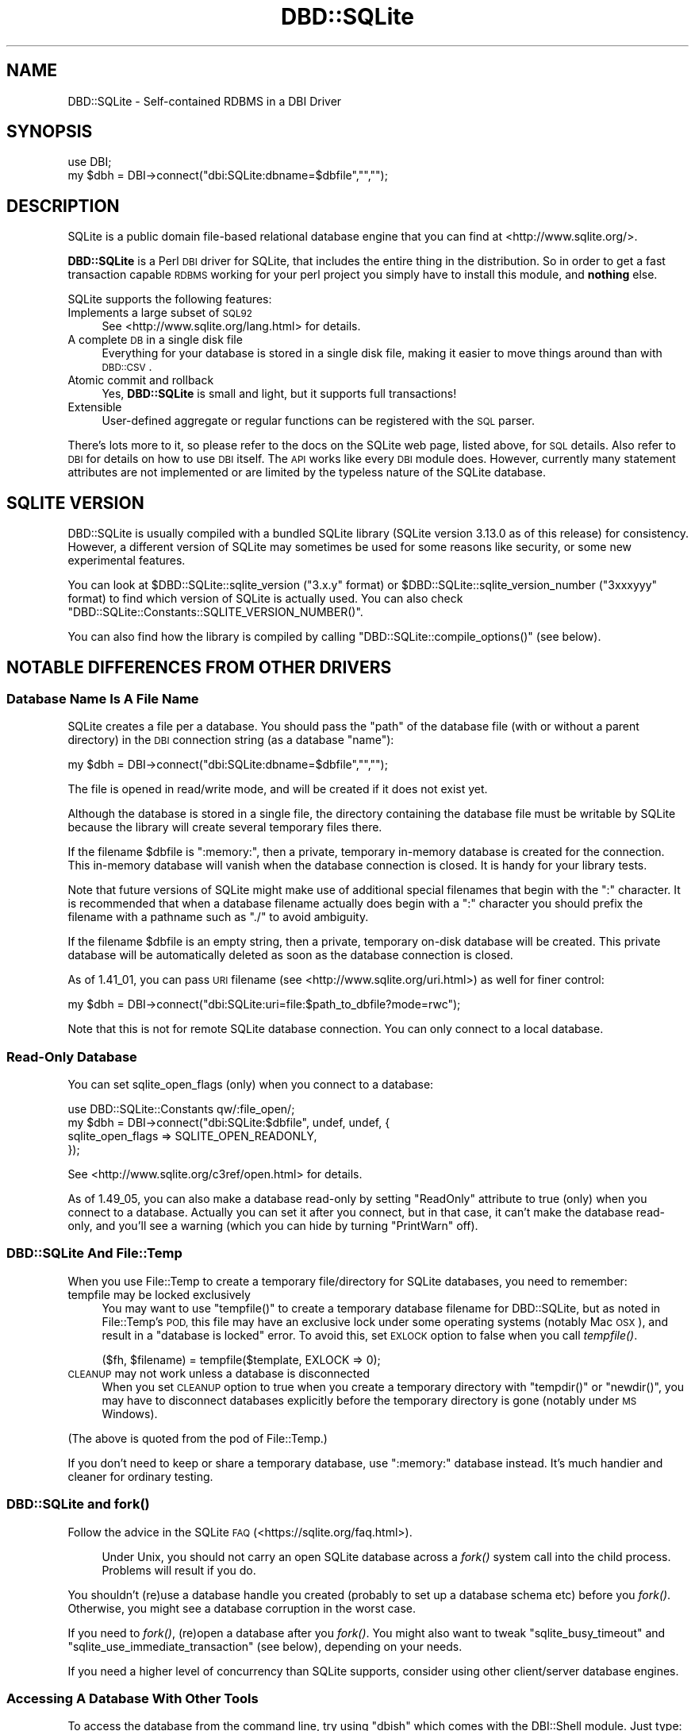 .\" Automatically generated by Pod::Man 4.07 (Pod::Simple 3.32)
.\"
.\" Standard preamble:
.\" ========================================================================
.de Sp \" Vertical space (when we can't use .PP)
.if t .sp .5v
.if n .sp
..
.de Vb \" Begin verbatim text
.ft CW
.nf
.ne \\$1
..
.de Ve \" End verbatim text
.ft R
.fi
..
.\" Set up some character translations and predefined strings.  \*(-- will
.\" give an unbreakable dash, \*(PI will give pi, \*(L" will give a left
.\" double quote, and \*(R" will give a right double quote.  \*(C+ will
.\" give a nicer C++.  Capital omega is used to do unbreakable dashes and
.\" therefore won't be available.  \*(C` and \*(C' expand to `' in nroff,
.\" nothing in troff, for use with C<>.
.tr \(*W-
.ds C+ C\v'-.1v'\h'-1p'\s-2+\h'-1p'+\s0\v'.1v'\h'-1p'
.ie n \{\
.    ds -- \(*W-
.    ds PI pi
.    if (\n(.H=4u)&(1m=24u) .ds -- \(*W\h'-12u'\(*W\h'-12u'-\" diablo 10 pitch
.    if (\n(.H=4u)&(1m=20u) .ds -- \(*W\h'-12u'\(*W\h'-8u'-\"  diablo 12 pitch
.    ds L" ""
.    ds R" ""
.    ds C` ""
.    ds C' ""
'br\}
.el\{\
.    ds -- \|\(em\|
.    ds PI \(*p
.    ds L" ``
.    ds R" ''
.    ds C`
.    ds C'
'br\}
.\"
.\" Escape single quotes in literal strings from groff's Unicode transform.
.ie \n(.g .ds Aq \(aq
.el       .ds Aq '
.\"
.\" If the F register is >0, we'll generate index entries on stderr for
.\" titles (.TH), headers (.SH), subsections (.SS), items (.Ip), and index
.\" entries marked with X<> in POD.  Of course, you'll have to process the
.\" output yourself in some meaningful fashion.
.\"
.\" Avoid warning from groff about undefined register 'F'.
.de IX
..
.if !\nF .nr F 0
.if \nF>0 \{\
.    de IX
.    tm Index:\\$1\t\\n%\t"\\$2"
..
.    if !\nF==2 \{\
.        nr % 0
.        nr F 2
.    \}
.\}
.\" ========================================================================
.\"
.IX Title "DBD::SQLite 3pm"
.TH DBD::SQLite 3pm "2016-12-24" "perl v5.24.1" "User Contributed Perl Documentation"
.\" For nroff, turn off justification.  Always turn off hyphenation; it makes
.\" way too many mistakes in technical documents.
.if n .ad l
.nh
.SH "NAME"
DBD::SQLite \- Self\-contained RDBMS in a DBI Driver
.SH "SYNOPSIS"
.IX Header "SYNOPSIS"
.Vb 2
\&  use DBI;
\&  my $dbh = DBI\->connect("dbi:SQLite:dbname=$dbfile","","");
.Ve
.SH "DESCRIPTION"
.IX Header "DESCRIPTION"
SQLite is a public domain file-based relational database engine that
you can find at <http://www.sqlite.org/>.
.PP
\&\fBDBD::SQLite\fR is a Perl \s-1DBI\s0 driver for SQLite, that includes
the entire thing in the distribution.
So in order to get a fast transaction capable \s-1RDBMS\s0 working for your
perl project you simply have to install this module, and \fBnothing\fR
else.
.PP
SQLite supports the following features:
.IP "Implements a large subset of \s-1SQL92\s0" 4
.IX Item "Implements a large subset of SQL92"
See <http://www.sqlite.org/lang.html> for details.
.IP "A complete \s-1DB\s0 in a single disk file" 4
.IX Item "A complete DB in a single disk file"
Everything for your database is stored in a single disk file, making it
easier to move things around than with \s-1DBD::CSV\s0.
.IP "Atomic commit and rollback" 4
.IX Item "Atomic commit and rollback"
Yes, \fBDBD::SQLite\fR is small and light, but it supports full transactions!
.IP "Extensible" 4
.IX Item "Extensible"
User-defined aggregate or regular functions can be registered with the
\&\s-1SQL\s0 parser.
.PP
There's lots more to it, so please refer to the docs on the SQLite web
page, listed above, for \s-1SQL\s0 details. Also refer to \s-1DBI\s0 for details
on how to use \s-1DBI\s0 itself. The \s-1API\s0 works like every \s-1DBI\s0 module does.
However, currently many statement attributes are not implemented or
are limited by the typeless nature of the SQLite database.
.SH "SQLITE VERSION"
.IX Header "SQLITE VERSION"
DBD::SQLite is usually compiled with a bundled SQLite library
(SQLite version 3.13.0 as of this release) for consistency.
However, a different version of SQLite may sometimes be used for
some reasons like security, or some new experimental features.
.PP
You can look at \f(CW$DBD::SQLite::sqlite_version\fR (\f(CW\*(C`3.x.y\*(C'\fR format) or
\&\f(CW$DBD::SQLite::sqlite_version_number\fR (\f(CW\*(C`3xxxyyy\*(C'\fR format)
to find which version of SQLite is actually used. You can also
check \f(CW\*(C`DBD::SQLite::Constants::SQLITE_VERSION_NUMBER()\*(C'\fR.
.PP
You can also find how the library is compiled by calling
\&\f(CW\*(C`DBD::SQLite::compile_options()\*(C'\fR (see below).
.SH "NOTABLE DIFFERENCES FROM OTHER DRIVERS"
.IX Header "NOTABLE DIFFERENCES FROM OTHER DRIVERS"
.SS "Database Name Is A File Name"
.IX Subsection "Database Name Is A File Name"
SQLite creates a file per a database. You should pass the \f(CW\*(C`path\*(C'\fR of
the database file (with or without a parent directory) in the \s-1DBI\s0
connection string (as a database \f(CW\*(C`name\*(C'\fR):
.PP
.Vb 1
\&  my $dbh = DBI\->connect("dbi:SQLite:dbname=$dbfile","","");
.Ve
.PP
The file is opened in read/write mode, and will be created if
it does not exist yet.
.PP
Although the database is stored in a single file, the directory
containing the database file must be writable by SQLite because the
library will create several temporary files there.
.PP
If the filename \f(CW$dbfile\fR is \*(L":memory:\*(R", then a private, temporary
in-memory database is created for the connection. This in-memory
database will vanish when the database connection is closed.
It is handy for your library tests.
.PP
Note that future versions of SQLite might make use of additional
special filenames that begin with the \*(L":\*(R" character. It is recommended
that when a database filename actually does begin with a \*(L":\*(R" character
you should prefix the filename with a pathname such as \*(L"./\*(R" to avoid
ambiguity.
.PP
If the filename \f(CW$dbfile\fR is an empty string, then a private,
temporary on-disk database will be created. This private database will
be automatically deleted as soon as the database connection is closed.
.PP
As of 1.41_01, you can pass \s-1URI\s0 filename (see <http://www.sqlite.org/uri.html>)
as well for finer control:
.PP
.Vb 1
\&  my $dbh = DBI\->connect("dbi:SQLite:uri=file:$path_to_dbfile?mode=rwc");
.Ve
.PP
Note that this is not for remote SQLite database connection. You can
only connect to a local database.
.SS "Read-Only Database"
.IX Subsection "Read-Only Database"
You can set sqlite_open_flags (only) when you connect to a database:
.PP
.Vb 4
\&  use DBD::SQLite::Constants qw/:file_open/;
\&  my $dbh = DBI\->connect("dbi:SQLite:$dbfile", undef, undef, {
\&    sqlite_open_flags => SQLITE_OPEN_READONLY,
\&  });
.Ve
.PP
See <http://www.sqlite.org/c3ref/open.html> for details.
.PP
As of 1.49_05, you can also make a database read-only by setting
\&\f(CW\*(C`ReadOnly\*(C'\fR attribute to true (only) when you connect to a database.
Actually you can set it after you connect, but in that case, it
can't make the database read-only, and you'll see a warning (which
you can hide by turning \f(CW\*(C`PrintWarn\*(C'\fR off).
.SS "DBD::SQLite And File::Temp"
.IX Subsection "DBD::SQLite And File::Temp"
When you use File::Temp to create a temporary file/directory for
SQLite databases, you need to remember:
.IP "tempfile may be locked exclusively" 4
.IX Item "tempfile may be locked exclusively"
You may want to use \f(CW\*(C`tempfile()\*(C'\fR to create a temporary database
filename for DBD::SQLite, but as noted in File::Temp's \s-1POD,\s0
this file may have an exclusive lock under some operating systems
(notably Mac \s-1OSX\s0), and result in a \*(L"database is locked\*(R" error.
To avoid this, set \s-1EXLOCK\s0 option to false when you call \fItempfile()\fR.
.Sp
.Vb 1
\&  ($fh, $filename) = tempfile($template, EXLOCK => 0);
.Ve
.IP "\s-1CLEANUP\s0 may not work unless a database is disconnected" 4
.IX Item "CLEANUP may not work unless a database is disconnected"
When you set \s-1CLEANUP\s0 option to true when you create a temporary
directory with \f(CW\*(C`tempdir()\*(C'\fR or \f(CW\*(C`newdir()\*(C'\fR, you may have to
disconnect databases explicitly before the temporary directory
is gone (notably under \s-1MS\s0 Windows).
.PP
(The above is quoted from the pod of File::Temp.)
.PP
If you don't need to keep or share a temporary database,
use \*(L":memory:\*(R" database instead. It's much handier and cleaner
for ordinary testing.
.SS "DBD::SQLite and \fIfork()\fP"
.IX Subsection "DBD::SQLite and fork()"
Follow the advice in the SQLite \s-1FAQ \s0(<https://sqlite.org/faq.html>).
.Sp
.RS 4
Under Unix, you should not carry an open SQLite database across
a \fIfork()\fR system call into the child process. Problems will result
if you do.
.RE
.PP
You shouldn't (re)use a database handle you created (probably to
set up a database schema etc) before you \fIfork()\fR. Otherwise, you
might see a database corruption in the worst case.
.PP
If you need to \fIfork()\fR, (re)open a database after you \fIfork()\fR.
You might also want to tweak \f(CW\*(C`sqlite_busy_timeout\*(C'\fR and
\&\f(CW\*(C`sqlite_use_immediate_transaction\*(C'\fR (see below), depending
on your needs.
.PP
If you need a higher level of concurrency than SQLite supports,
consider using other client/server database engines.
.SS "Accessing A Database With Other Tools"
.IX Subsection "Accessing A Database With Other Tools"
To access the database from the command line, try using \f(CW\*(C`dbish\*(C'\fR
which comes with the DBI::Shell module. Just type:
.PP
.Vb 1
\&  dbish dbi:SQLite:foo.db
.Ve
.PP
On the command line to access the file \fIfoo.db\fR.
.PP
Alternatively you can install SQLite from the link above without
conflicting with \fBDBD::SQLite\fR and use the supplied \f(CW\*(C`sqlite3\*(C'\fR
command line tool.
.SS "Blobs"
.IX Subsection "Blobs"
As of version 1.11, blobs should \*(L"just work\*(R" in SQLite as text columns.
However this will cause the data to be treated as a string, so \s-1SQL\s0
statements such as length(x) will return the length of the column as a \s-1NUL\s0
terminated string, rather than the size of the blob in bytes. In order to
store natively as a \s-1BLOB\s0 use the following code:
.PP
.Vb 2
\&  use DBI qw(:sql_types);
\&  my $dbh = DBI\->connect("dbi:SQLite:dbfile","","");
\&  
\&  my $blob = \`cat foo.jpg\`;
\&  my $sth = $dbh\->prepare("INSERT INTO mytable VALUES (1, ?)");
\&  $sth\->bind_param(1, $blob, SQL_BLOB);
\&  $sth\->execute();
.Ve
.PP
And then retrieval just works:
.PP
.Vb 4
\&  $sth = $dbh\->prepare("SELECT * FROM mytable WHERE id = 1");
\&  $sth\->execute();
\&  my $row = $sth\->fetch;
\&  my $blobo = $row\->[1];
\&  
\&  # now $blobo == $blob
.Ve
.SS "Functions And Bind Parameters"
.IX Subsection "Functions And Bind Parameters"
As of this writing, a \s-1SQL\s0 that compares a return value of a function
with a numeric bind value like this doesn't work as you might expect.
.PP
.Vb 4
\&  my $sth = $dbh\->prepare(q{
\&    SELECT bar FROM foo GROUP BY bar HAVING count(*) > ?;
\&  });
\&  $sth\->execute(5);
.Ve
.PP
This is because DBD::SQLite assumes that all the bind values are text
(and should be quoted) by default. Thus the above statement becomes
like this while executing:
.PP
.Vb 1
\&  SELECT bar FROM foo GROUP BY bar HAVING count(*) > "5";
.Ve
.PP
There are three workarounds for this.
.IP "Use \fIbind_param()\fR explicitly" 4
.IX Item "Use bind_param() explicitly"
As shown above in the \f(CW\*(C`BLOB\*(C'\fR section, you can always use
\&\f(CW\*(C`bind_param()\*(C'\fR to tell the type of a bind value.
.Sp
.Vb 1
\&  use DBI qw(:sql_types);  # Don\*(Aqt forget this
\&  
\&  my $sth = $dbh\->prepare(q{
\&    SELECT bar FROM foo GROUP BY bar HAVING count(*) > ?;
\&  });
\&  $sth\->bind_param(1, 5, SQL_INTEGER);
\&  $sth\->execute();
.Ve
.IP "Add zero to make it a number" 4
.IX Item "Add zero to make it a number"
This is somewhat weird, but works anyway.
.Sp
.Vb 4
\&  my $sth = $dbh\->prepare(q{
\&    SELECT bar FROM foo GROUP BY bar HAVING count(*) > (? + 0);
\&  });
\&  $sth\->execute(5);
.Ve
.ie n .IP "Set ""sqlite_see_if_its_a_number"" database handle attribute" 4
.el .IP "Set \f(CWsqlite_see_if_its_a_number\fR database handle attribute" 4
.IX Item "Set sqlite_see_if_its_a_number database handle attribute"
As of version 1.32_02, you can use \f(CW\*(C`sqlite_see_if_its_a_number\*(C'\fR
to let DBD::SQLite to see if the bind values are numbers or not.
.Sp
.Vb 5
\&  $dbh\->{sqlite_see_if_its_a_number} = 1;
\&  my $sth = $dbh\->prepare(q{
\&    SELECT bar FROM foo GROUP BY bar HAVING count(*) > ?;
\&  });
\&  $sth\->execute(5);
.Ve
.Sp
You can set it to true when you connect to a database.
.Sp
.Vb 5
\&  my $dbh = DBI\->connect(\*(Aqdbi:SQLite:foo\*(Aq, undef, undef, {
\&    AutoCommit => 1,
\&    RaiseError => 1,
\&    sqlite_see_if_its_a_number => 1,
\&  });
.Ve
.Sp
This is the most straightforward solution, but as noted above,
existing data in your databases created by DBD::SQLite have not
always been stored as numbers, so this *might* cause other obscure
problems. Use this sparingly when you handle existing databases.
If you handle databases created by other tools like native \f(CW\*(C`sqlite3\*(C'\fR
command line tool, this attribute would help you.
.Sp
As of 1.41_04, \f(CW\*(C`sqlite_see_if_its_a_number\*(C'\fR works only for
bind values with no explicit type.
.Sp
.Vb 10
\&  my $dbh = DBI\->connect(\*(Aqdbi:SQLite:foo\*(Aq, undef, undef, {
\&    AutoCommit => 1,
\&    RaiseError => 1,
\&    sqlite_see_if_its_a_number => 1,
\&  });
\&  my $sth = $dbh\->prepare(\*(AqINSERT INTO foo VALUES(?)\*(Aq);
\&  # \*(Aq1.230\*(Aq will be inserted as a text, instead of 1.23 as a number,
\&  # even though sqlite_see_if_its_a_number is set.
\&  $sth\->bind_param(1, \*(Aq1.230\*(Aq, SQL_VARCHAR);
\&  $sth\->execute;
.Ve
.SS "Placeholders"
.IX Subsection "Placeholders"
SQLite supports several placeholder expressions, including \f(CW\*(C`?\*(C'\fR
and \f(CW\*(C`:AAAA\*(C'\fR. Consult the \s-1DBI\s0 and SQLite documentation for
details.
.PP
<http://www.sqlite.org/lang_expr.html#varparam>
.PP
Note that a question mark actually means a next unused (numbered)
placeholder. You're advised not to use it with other (numbered or
named) placeholders to avoid confusion.
.PP
.Vb 4
\&  my $sth = $dbh\->prepare(
\&    \*(Aqupdate TABLE set a=?1 where b=?2 and a IS NOT ?1\*(Aq
\&  );
\&  $sth\->execute(1, 2);
.Ve
.SS "Pragma"
.IX Subsection "Pragma"
SQLite has a set of \*(L"Pragma\*(R"s to modify its operation or to query
for its internal data. These are specific to SQLite and are not
likely to work with other \s-1DBD\s0 libraries, but you may find some of
these are quite useful, including:
.IP "journal_mode" 4
.IX Item "journal_mode"
You can use this pragma to change the journal mode for SQLite
databases, maybe for better performance, or for compatibility.
.Sp
Its default mode is \f(CW\*(C`DELETE\*(C'\fR, which means SQLite uses a rollback
journal to implement transactions, and the journal is deleted
at the conclusion of each transaction. If you use \f(CW\*(C`TRUNCATE\*(C'\fR
instead of \f(CW\*(C`DELETE\*(C'\fR, the journal will be truncated, which is
usually much faster.
.Sp
A \f(CW\*(C`WAL\*(C'\fR (write-ahead log) mode is introduced as of SQLite 3.7.0.
This mode is persistent, and it stays in effect even after
closing and reopening the database. In other words, once the \f(CW\*(C`WAL\*(C'\fR
mode is set in an application or in a test script, the database
becomes inaccessible by older clients. This tends to be an issue
when you use a system \f(CW\*(C`sqlite3\*(C'\fR executable under a conservative
operating system.
.Sp
To fix this, You need to issue \f(CW\*(C`PRAGMA journal_mode = DELETE\*(C'\fR
(or \f(CW\*(C`TRUNCATE\*(C'\fR) beforehand, or install a newer version of
\&\f(CW\*(C`sqlite3\*(C'\fR.
.IP "legacy_file_format" 4
.IX Item "legacy_file_format"
If you happen to need to create a SQLite database that will also
be accessed by a very old SQLite client (prior to 3.3.0 released
in Jan. 2006), you need to set this pragma to \s-1ON\s0 before you create
a database.
.IP "reverse_unordered_selects" 4
.IX Item "reverse_unordered_selects"
You can set this pragma to \s-1ON\s0 to reverse the order of results of
\&\s-1SELECT\s0 statements without an \s-1ORDER BY\s0 clause so that you can see
if applications are making invalid assumptions about the result
order.
.Sp
Note that SQLite 3.7.15 (bundled with DBD::SQLite 1.38_02) enhanced
its query optimizer and the order of results of a \s-1SELECT\s0 statement
without an \s-1ORDER BY\s0 clause may be different from the one of the
previous versions.
.IP "synchronous" 4
.IX Item "synchronous"
You can set set this pragma to \s-1OFF\s0 to make some of the operations
in SQLite faster with a possible risk of database corruption
in the worst case. See also \*(L"Performance\*(R" section below.
.PP
See <http://www.sqlite.org/pragma.html> for more details.
.SS "Foreign Keys"
.IX Subsection "Foreign Keys"
SQLite has started supporting foreign key constraints since 3.6.19
(released on Oct 14, 2009; bundled in DBD::SQLite 1.26_05).
To be exact, SQLite has long been able to parse a schema with foreign
keys, but the constraints has not been enforced. Now you can issue
a \f(CW\*(C`foreign_keys\*(C'\fR pragma to enable this feature and enforce the
constraints, preferably as soon as you connect to a database and
you're not in a transaction:
.PP
.Vb 1
\&  $dbh\->do("PRAGMA foreign_keys = ON");
.Ve
.PP
And you can explicitly disable the feature whenever you like by
turning the pragma off:
.PP
.Vb 1
\&  $dbh\->do("PRAGMA foreign_keys = OFF");
.Ve
.PP
As of this writing, this feature is disabled by default by the
SQLite team, and by us, to secure backward compatibility, as
this feature may break your applications, and actually broke
some for us. If you have used a schema with foreign key constraints
but haven't cared them much and supposed they're always ignored for
SQLite, be prepared, and please do extensive testing to ensure
that your applications will continue to work when the foreign keys
support is enabled by default.
.PP
See <http://www.sqlite.org/foreignkeys.html> for details.
.SS "Transactions"
.IX Subsection "Transactions"
DBI/DBD::SQLite's transactions may be a bit confusing. They behave
differently according to the status of the \f(CW\*(C`AutoCommit\*(C'\fR flag:
.IP "When the AutoCommit flag is on" 4
.IX Item "When the AutoCommit flag is on"
You're supposed to always use the auto-commit mode, except you
explicitly begin a transaction, and when the transaction ended,
you're supposed to go back to the auto-commit mode. To begin a
transaction, call \f(CW\*(C`begin_work\*(C'\fR method, or issue a \f(CW\*(C`BEGIN\*(C'\fR
statement. To end it, call \f(CW\*(C`commit/rollback\*(C'\fR methods, or issue
the corresponding statements.
.Sp
.Vb 1
\&  $dbh\->{AutoCommit} = 1;
\&  
\&  $dbh\->begin_work; # or $dbh\->do(\*(AqBEGIN TRANSACTION\*(Aq);
\&  
\&  # $dbh\->{AutoCommit} is turned off temporarily during a transaction;
\&  
\&  $dbh\->commit; # or $dbh\->do(\*(AqCOMMIT\*(Aq);
\&  
\&  # $dbh\->{AutoCommit} is turned on again;
.Ve
.IP "When the AutoCommit flag is off" 4
.IX Item "When the AutoCommit flag is off"
You're supposed to always use the transactional mode, until you
explicitly turn on the AutoCommit flag. You can explicitly issue
a \f(CW\*(C`BEGIN\*(C'\fR statement (only when an actual transaction has not
begun yet) but you're not allowed to call \f(CW\*(C`begin_work\*(C'\fR method
(if you don't issue a \f(CW\*(C`BEGIN\*(C'\fR, it will be issued internally).
You can commit or roll it back freely. Another transaction will
automatically begins if you execute another statement.
.Sp
.Vb 1
\&  $dbh\->{AutoCommit} = 0;
\&  
\&  # $dbh\->do(\*(AqBEGIN TRANSACTION\*(Aq) is not necessary, but possible
\&  
\&  ...
\&  
\&  $dbh\->commit; # or $dbh\->do(\*(AqCOMMIT\*(Aq);
\&  
\&  # $dbh\->{AutoCommit} stays intact;
\&  
\&  $dbh\->{AutoCommit} = 1;  # ends the transactional mode
.Ve
.PP
This \f(CW\*(C`AutoCommit\*(C'\fR mode is independent from the autocommit mode
of the internal SQLite library, which always begins by a \f(CW\*(C`BEGIN\*(C'\fR
statement, and ends by a \f(CW\*(C`COMMIT\*(C'\fR or a <\s-1ROLLBACK\s0>.
.SS "Transaction and Database Locking"
.IX Subsection "Transaction and Database Locking"
The default transaction behavior of SQLite is \f(CW\*(C`deferred\*(C'\fR, that
means, locks are not acquired until the first read or write
operation, and thus it is possible that another thread or process
could create a separate transaction and write to the database after
the \f(CW\*(C`BEGIN\*(C'\fR on the current thread has executed, and eventually
cause a \*(L"deadlock\*(R". To avoid this, DBD::SQLite internally issues
a \f(CW\*(C`BEGIN IMMEDIATE\*(C'\fR if you begin a transaction by calling
\&\f(CW\*(C`begin_work\*(C'\fR or by turning off \f(CW\*(C`AutoCommit\*(C'\fR (since 1.38_01).
.PP
If you really need to turn off this feature for some reasons,
set \f(CW\*(C`sqlite_use_immediate_transaction\*(C'\fR database handle attribute
to false, and the default \f(CW\*(C`deferred\*(C'\fR transaction will be used.
.PP
.Vb 3
\&  my $dbh = DBI\->connect("dbi:SQLite::memory:", "", "", {
\&    sqlite_use_immediate_transaction => 0,
\&  });
.Ve
.PP
Or, issue a \f(CW\*(C`BEGIN\*(C'\fR statement explicitly each time you begin
a transaction.
.PP
See <http://sqlite.org/lockingv3.html> for locking details.
.ie n .SS """$sth\->finish"" and Transaction Rollback"
.el .SS "\f(CW$sth\->finish\fP and Transaction Rollback"
.IX Subsection "$sth->finish and Transaction Rollback"
As the \s-1DBI\s0 doc says, you almost certainly do \fBnot\fR need to
call \*(L"finish\*(R" in \s-1DBI\s0 method if you fetch all rows (probably in a loop).
However, there are several exceptions to this rule, and rolling-back
of an unfinished \f(CW\*(C`SELECT\*(C'\fR statement is one of such exceptional
cases.
.PP
SQLite prohibits \f(CW\*(C`ROLLBACK\*(C'\fR of unfinished \f(CW\*(C`SELECT\*(C'\fR statements in
a transaction (See <http://sqlite.org/lang_transaction.html> for
details). So you need to call \f(CW\*(C`finish\*(C'\fR before you issue a rollback.
.PP
.Vb 10
\&  $sth = $dbh\->prepare("SELECT * FROM t");
\&  $dbh\->begin_work;
\&  eval {
\&      $sth\->execute;
\&      $row = $sth\->fetch;
\&      ...
\&      die "For some reason";
\&      ...
\&  };
\&  if($@) {
\&     $sth\->finish;  # You need this for SQLite
\&     $dbh\->rollback;
\&  } else {
\&     $dbh\->commit;
\&  }
.Ve
.SS "Processing Multiple Statements At A Time"
.IX Subsection "Processing Multiple Statements At A Time"
\&\s-1DBI\s0's statement handle is not supposed to process multiple
statements at a time. So if you pass a string that contains multiple
statements (a \f(CW\*(C`dump\*(C'\fR) to a statement handle (via \f(CW\*(C`prepare\*(C'\fR or \f(CW\*(C`do\*(C'\fR),
DBD::SQLite only processes the first statement, and discards the
rest.
.PP
If you need to process multiple statements at a time, set 
a \f(CW\*(C`sqlite_allow_multiple_statements\*(C'\fR attribute of a database handle
to true when you connect to a database, and \f(CW\*(C`do\*(C'\fR method takes care
of the rest (since 1.30_01, and without creating \s-1DBI\s0's statement
handles internally since 1.47_01). If you do need to use \f(CW\*(C`prepare\*(C'\fR
or \f(CW\*(C`prepare_cached\*(C'\fR (which I don't recommend in this case, because
typically there's no placeholder nor reusable part in a dump),
you can look at << \f(CW$sth\fR\->{sqlite_unprepared_statements} >> to retrieve
what's left, though it usually contains nothing but white spaces.
.SS "Performance"
.IX Subsection "Performance"
SQLite is fast, very fast. Matt processed his 72MB log file with it,
inserting the data (400,000+ rows) by using transactions and only
committing every 1000 rows (otherwise the insertion is quite slow),
and then performing queries on the data.
.PP
Queries like count(*) and avg(bytes) took fractions of a second to
return, but what surprised him most of all was:
.PP
.Vb 5
\&  SELECT url, count(*) as count
\&  FROM access_log
\&  GROUP BY url
\&  ORDER BY count desc
\&  LIMIT 20
.Ve
.PP
To discover the top 20 hit URLs on the site (<http://axkit.org>),
and it returned within 2 seconds. He was seriously considering
switching his log analysis code to use this little speed demon!
.PP
Oh yeah, and that was with no indexes on the table, on a 400MHz \s-1PIII.\s0
.PP
For best performance be sure to tune your hdparm settings if you
are using linux. Also you might want to set:
.PP
.Vb 1
\&  PRAGMA synchronous = OFF
.Ve
.PP
Which will prevent SQLite from doing fsync's when writing (which
slows down non-transactional writes significantly) at the expense
of some peace of mind. Also try playing with the cache_size pragma.
.PP
The memory usage of SQLite can also be tuned using the cache_size
pragma.
.PP
.Vb 1
\&  $dbh\->do("PRAGMA cache_size = 800000");
.Ve
.PP
The above will allocate 800M for \s-1DB\s0 cache; the default is 2M.
Your sweet spot probably lies somewhere in between.
.SH "DRIVER PRIVATE ATTRIBUTES"
.IX Header "DRIVER PRIVATE ATTRIBUTES"
.SS "Database Handle Attributes"
.IX Subsection "Database Handle Attributes"
.IP "sqlite_version" 4
.IX Item "sqlite_version"
Returns the version of the SQLite library which \fBDBD::SQLite\fR is using,
e.g., \*(L"2.8.0\*(R". Can only be read.
.IP "sqlite_unicode" 4
.IX Item "sqlite_unicode"
If set to a true value, \fBDBD::SQLite\fR will turn the \s-1UTF\-8\s0 flag on for all
text strings coming out of the database (this feature is currently disabled
for perl < 5.8.5). For more details on the \s-1UTF\-8\s0 flag see
perlunicode. The default is for the \s-1UTF\-8\s0 flag to be turned off.
.Sp
Also note that due to some bizarreness in SQLite's type system (see
<http://www.sqlite.org/datatype3.html>), if you want to retain
blob-style behavior for \fBsome\fR columns under \f(CW\*(C`$dbh\->{sqlite_unicode} = 1\*(C'\fR (say, to store images in the database), you have to state so
explicitly using the 3\-argument form of \*(L"bind_param\*(R" in \s-1DBI\s0 when doing
updates:
.Sp
.Vb 3
\&  use DBI qw(:sql_types);
\&  $dbh\->{sqlite_unicode} = 1;
\&  my $sth = $dbh\->prepare("INSERT INTO mytable (blobcolumn) VALUES (?)");
\&  
\&  # Binary_data will be stored as is.
\&  $sth\->bind_param(1, $binary_data, SQL_BLOB);
.Ve
.Sp
Defining the column type as \f(CW\*(C`BLOB\*(C'\fR in the \s-1DDL\s0 is \fBnot\fR sufficient.
.Sp
This attribute was originally named as \f(CW\*(C`unicode\*(C'\fR, and renamed to
\&\f(CW\*(C`sqlite_unicode\*(C'\fR for integrity since version 1.26_06. Old \f(CW\*(C`unicode\*(C'\fR
attribute is still accessible but will be deprecated in the near future.
.IP "sqlite_allow_multiple_statements" 4
.IX Item "sqlite_allow_multiple_statements"
If you set this to true, \f(CW\*(C`do\*(C'\fR method will process multiple
statements at one go. This may be handy, but with performance
penalty. See above for details.
.IP "sqlite_use_immediate_transaction" 4
.IX Item "sqlite_use_immediate_transaction"
If you set this to true, DBD::SQLite tries to issue a \f(CW\*(C`begin
immediate transaction\*(C'\fR (instead of \f(CW\*(C`begin transaction\*(C'\fR) when
necessary. See above for details.
.Sp
As of version 1.38_01, this attribute is set to true by default.
If you really need to use \f(CW\*(C`deferred\*(C'\fR transactions for some reasons,
set this to false explicitly.
.IP "sqlite_see_if_its_a_number" 4
.IX Item "sqlite_see_if_its_a_number"
If you set this to true, DBD::SQLite tries to see if the bind values
are number or not, and does not quote if they are numbers. See above
for details.
.SS "Statement Handle Attributes"
.IX Subsection "Statement Handle Attributes"
.IP "sqlite_unprepared_statements" 4
.IX Item "sqlite_unprepared_statements"
Returns an unprepared part of the statement you pass to \f(CW\*(C`prepare\*(C'\fR.
Typically this contains nothing but white spaces after a semicolon.
See above for details.
.SH "METHODS"
.IX Header "METHODS"
See also to the \s-1DBI\s0 documentation for the details of other common
methods.
.SS "table_info"
.IX Subsection "table_info"
.Vb 1
\&  $sth = $dbh\->table_info(undef, $schema, $table, $type, \e%attr);
.Ve
.PP
Returns all tables and schemas (databases) as specified in \*(L"table_info\*(R" in \s-1DBI\s0.
The schema and table arguments will do a \f(CW\*(C`LIKE\*(C'\fR search. You can specify an
\&\s-1ESCAPE\s0 character by including an 'Escape' attribute in \e%attr. The \f(CW$type\fR
argument accepts a comma separated list of the following types '\s-1TABLE\s0',
\&'\s-1VIEW\s0', '\s-1LOCAL TEMPORARY\s0' and '\s-1SYSTEM TABLE\s0' (by default all are returned).
Note that a statement handle is returned, and not a direct list of tables.
.PP
The following fields are returned:
.PP
\&\fB\s-1TABLE_CAT\s0\fR: Always \s-1NULL,\s0 as SQLite does not have the concept of catalogs.
.PP
\&\fB\s-1TABLE_SCHEM\s0\fR: The name of the schema (database) that the table or view is
in. The default schema is 'main', temporary tables are in 'temp' and other
databases will be in the name given when the database was attached.
.PP
\&\fB\s-1TABLE_NAME\s0\fR: The name of the table or view.
.PP
\&\fB\s-1TABLE_TYPE\s0\fR: The type of object returned. Will be one of '\s-1TABLE\s0', '\s-1VIEW\s0',
\&'\s-1LOCAL TEMPORARY\s0' or '\s-1SYSTEM TABLE\s0'.
.SS "primary_key, primary_key_info"
.IX Subsection "primary_key, primary_key_info"
.Vb 2
\&  @names = $dbh\->primary_key(undef, $schema, $table);
\&  $sth   = $dbh\->primary_key_info(undef, $schema, $table, \e%attr);
.Ve
.PP
You can retrieve primary key names or more detailed information.
As noted above, SQLite does not have the concept of catalogs, so the
first argument of the methods is usually \f(CW\*(C`undef\*(C'\fR, and you'll usually
set \f(CW\*(C`undef\*(C'\fR for the second one (unless you want to know the primary
keys of temporary tables).
.SS "foreign_key_info"
.IX Subsection "foreign_key_info"
.Vb 2
\&  $sth = $dbh\->foreign_key_info(undef, $pk_schema, $pk_table,
\&                                undef, $fk_schema, $fk_table);
.Ve
.PP
Returns information about foreign key constraints, as specified in
\&\*(L"foreign_key_info\*(R" in \s-1DBI\s0, but with some limitations :
.IP "\(bu" 4
information in rows returned by the \f(CW$sth\fR is incomplete with
respect to the \*(L"foreign_key_info\*(R" in \s-1DBI\s0 specification. All requested fields
are present, but the content is \f(CW\*(C`undef\*(C'\fR for some of them.
.PP
The following nonempty fields are returned :
.PP
\&\fB\s-1PKTABLE_NAME\s0\fR:
The primary (unique) key table identifier.
.PP
\&\fB\s-1PKCOLUMN_NAME\s0\fR:
The primary (unique) key column identifier.
.PP
\&\fB\s-1FKTABLE_NAME\s0\fR:
The foreign key table identifier.
.PP
\&\fB\s-1FKCOLUMN_NAME\s0\fR:
The foreign key column identifier.
.PP
\&\fB\s-1KEY_SEQ\s0\fR:
The column sequence number (starting with 1), when
several columns belong to a same constraint.
.PP
\&\fB\s-1UPDATE_RULE\s0\fR:
The referential action for the \s-1UPDATE\s0 rule.
The following codes are defined:
.PP
.Vb 5
\&  CASCADE              0
\&  RESTRICT             1
\&  SET NULL             2
\&  NO ACTION            3
\&  SET DEFAULT          4
.Ve
.PP
Default is 3 ('\s-1NO ACTION\s0').
.PP
\&\fB\s-1DELETE_RULE\s0\fR:
The referential action for the \s-1DELETE\s0 rule.
The codes are the same as for \s-1UPDATE_RULE.\s0
.PP
Unfortunately, the \fB\s-1DEFERRABILITY\s0\fR field is always \f(CW\*(C`undef\*(C'\fR;
as a matter of fact, deferrability clauses are supported by SQLite,
but they can't be reported because the \f(CW\*(C`PRAGMA foreign_key_list\*(C'\fR
tells nothing about them.
.PP
\&\fB\s-1UNIQUE_OR_PRIMARY\s0\fR:
Whether the column is primary or unique.
.PP
\&\fBNote\fR: foreign key support in SQLite must be explicitly turned on through
a \f(CW\*(C`PRAGMA\*(C'\fR command; see \*(L"Foreign keys\*(R" earlier in this manual.
.SS "statistics_info"
.IX Subsection "statistics_info"
.Vb 2
\&  $sth = $dbh\->statistics_info(undef, $schema, $table,
\&                                $unique_only, $quick);
.Ve
.PP
Returns information about a table and it's indexes, as specified in
\&\*(L"statistics_info\*(R" in \s-1DBI\s0, but with some limitations :
.IP "\(bu" 4
information in rows returned by the \f(CW$sth\fR is incomplete with
respect to the \*(L"statistics_info\*(R" in \s-1DBI\s0 specification. All requested fields
are present, but the content is \f(CW\*(C`undef\*(C'\fR for some of them.
.PP
The following nonempty fields are returned :
.PP
\&\fB\s-1TABLE_SCHEM\s0\fR:
The name of the schema (database) that the table is in. The default schema is 'main', temporary tables are in 'temp' and other databases will be in the name given when the database was attached.
.PP
\&\fB\s-1TABLE_NAME\s0\fR:
The name of the table
.PP
\&\fB\s-1NON_UNIQUE\s0\fR:
Contains 0 for unique indexes, 1 for non-unique indexes
.PP
\&\fB\s-1INDEX_NAME\s0\fR:
The name of the index
.PP
\&\fB\s-1TYPE\s0\fR:
SQLite uses 'btree' for all it's indexes
.PP
\&\fB\s-1ORDINAL_POSITION\s0\fR:
Column sequence number (starting with 1).
.PP
\&\fB\s-1COLUMN_NAME\s0\fR:
The name of the column
.SS "ping"
.IX Subsection "ping"
.Vb 1
\&  my $bool = $dbh\->ping;
.Ve
.PP
returns true if the database file exists (or the database is in-memory), and the database connection is active.
.SH "DRIVER PRIVATE METHODS"
.IX Header "DRIVER PRIVATE METHODS"
The following methods can be called via the \fIfunc()\fR method with a little
tweak, but the use of \fIfunc()\fR method is now discouraged by the \s-1DBI\s0 author
for various reasons (see \s-1DBI\s0's document
<http://search.cpan.org/dist/DBI/lib/DBI/DBD.pm#\fIUsing_install_method()\fR_to_expose_driver\-private_methods>
for details). So, if you're using \s-1DBI\s0 >= 1.608, use these \f(CW\*(C`sqlite_\*(C'\fR
methods. If you need to use an older \s-1DBI\s0, you can call these like this:
.PP
.Vb 1
\&  $dbh\->func( ..., "(method name without sqlite_ prefix)" );
.Ve
.PP
Exception: \f(CW\*(C`sqlite_trace\*(C'\fR should always be called as is, even with \f(CW\*(C`func()\*(C'\fR
method (to avoid conflict with \s-1DBI\s0's \fItrace()\fR method).
.PP
.Vb 1
\&  $dbh\->func( ..., "sqlite_trace");
.Ve
.ie n .SS "$dbh\->\fIsqlite_last_insert_rowid()\fP"
.el .SS "\f(CW$dbh\fP\->\fIsqlite_last_insert_rowid()\fP"
.IX Subsection "$dbh->sqlite_last_insert_rowid()"
This method returns the last inserted rowid. If you specify an \s-1INTEGER PRIMARY
KEY\s0 as the first column in your table, that is the column that is returned.
Otherwise, it is the hidden \s-1ROWID\s0 column. See the SQLite docs for details.
.PP
Generally you should not be using this method. Use the \s-1DBI\s0 last_insert_id
method instead. The usage of this is:
.PP
.Vb 1
\&  $h\->last_insert_id($catalog, $schema, $table_name, $field_name [, \e%attr ])
.Ve
.PP
Running \f(CW\*(C`$h\->last_insert_id("","","","")\*(C'\fR is the equivalent of running
\&\f(CW\*(C`$dbh\->sqlite_last_insert_rowid()\*(C'\fR directly.
.ie n .SS "$dbh\->\fIsqlite_db_filename()\fP"
.el .SS "\f(CW$dbh\fP\->\fIsqlite_db_filename()\fP"
.IX Subsection "$dbh->sqlite_db_filename()"
Retrieve the current (main) database filename. If the database is in-memory or temporary, this returns \f(CW\*(C`undef\*(C'\fR.
.ie n .SS "$dbh\->\fIsqlite_busy_timeout()\fP"
.el .SS "\f(CW$dbh\fP\->\fIsqlite_busy_timeout()\fP"
.IX Subsection "$dbh->sqlite_busy_timeout()"
Retrieve the current busy timeout.
.ie n .SS "$dbh\->sqlite_busy_timeout( $ms )"
.el .SS "\f(CW$dbh\fP\->sqlite_busy_timeout( \f(CW$ms\fP )"
.IX Subsection "$dbh->sqlite_busy_timeout( $ms )"
Set the current busy timeout. The timeout is in milliseconds.
.ie n .SS "$dbh\->sqlite_create_function( $name, $argc, $code_ref, $flags )"
.el .SS "\f(CW$dbh\fP\->sqlite_create_function( \f(CW$name\fP, \f(CW$argc\fP, \f(CW$code_ref\fP, \f(CW$flags\fP )"
.IX Subsection "$dbh->sqlite_create_function( $name, $argc, $code_ref, $flags )"
This method will register a new function which will be usable in an \s-1SQL\s0
query. The method's parameters are:
.ie n .IP "$name" 4
.el .IP "\f(CW$name\fR" 4
.IX Item "$name"
The name of the function. This is the name of the function as it will
be used from \s-1SQL.\s0
.ie n .IP "$argc" 4
.el .IP "\f(CW$argc\fR" 4
.IX Item "$argc"
The number of arguments taken by the function. If this number is \-1,
the function can take any number of arguments.
.ie n .IP "$code_ref" 4
.el .IP "\f(CW$code_ref\fR" 4
.IX Item "$code_ref"
This should be a reference to the function's implementation.
.ie n .IP "$flags" 4
.el .IP "\f(CW$flags\fR" 4
.IX Item "$flags"
You can optionally pass an extra flag bit to create_function, which then would be ORed with \s-1SQLITE_UTF8 \s0(default). As of 1.47_02 (SQLite 3.8.9), only meaning bit is \s-1SQLITE_DETERMINISTIC \s0(introduced at SQLite 3.8.3), which can make the function perform better. See C \s-1API\s0 documentation at <http://sqlite.org/c3ref/create_function.html> for details.
.PP
For example, here is how to define a \fInow()\fR function which returns the
current number of seconds since the epoch:
.PP
.Vb 1
\&  $dbh\->sqlite_create_function( \*(Aqnow\*(Aq, 0, sub { return time } );
.Ve
.PP
After this, it could be used from \s-1SQL\s0 as:
.PP
.Vb 1
\&  INSERT INTO mytable ( now() );
.Ve
.PP
\fI\s-1REGEXP\s0 function\fR
.IX Subsection "REGEXP function"
.PP
SQLite includes syntactic support for an infix operator '\s-1REGEXP\s0', but
without any implementation. The \f(CW\*(C`DBD::SQLite\*(C'\fR driver
automatically registers an implementation that performs standard
perl regular expression matching, using current locale. So for example
you can search for words starting with an 'A' with a query like
.PP
.Vb 1
\&  SELECT * from table WHERE column REGEXP \*(Aq\ebA\ew+\*(Aq
.Ve
.PP
If you want case-insensitive searching, use perl regex flags, like this :
.PP
.Vb 1
\&  SELECT * from table WHERE column REGEXP \*(Aq(?i:\ebA\ew+)\*(Aq
.Ve
.PP
The default \s-1REGEXP\s0 implementation can be overridden through the
\&\f(CW\*(C`create_function\*(C'\fR \s-1API\s0 described above.
.PP
Note that regexp matching will \fBnot\fR use SQLite indices, but will iterate
over all rows, so it could be quite costly in terms of performance.
.ie n .SS "$dbh\->sqlite_create_collation( $name, $code_ref )"
.el .SS "\f(CW$dbh\fP\->sqlite_create_collation( \f(CW$name\fP, \f(CW$code_ref\fP )"
.IX Subsection "$dbh->sqlite_create_collation( $name, $code_ref )"
This method manually registers a new function which will be usable in an \s-1SQL\s0
query as a \s-1COLLATE\s0 option for sorting. Such functions can also be registered
automatically on demand: see section \*(L"\s-1COLLATION FUNCTIONS\*(R"\s0 below.
.PP
The method's parameters are:
.ie n .IP "$name" 4
.el .IP "\f(CW$name\fR" 4
.IX Item "$name"
The name of the function exposed to \s-1SQL.\s0
.ie n .IP "$code_ref" 4
.el .IP "\f(CW$code_ref\fR" 4
.IX Item "$code_ref"
Reference to the function's implementation.
The driver will check that this is a proper sorting function.
.ie n .SS "$dbh\->sqlite_collation_needed( $code_ref )"
.el .SS "\f(CW$dbh\fP\->sqlite_collation_needed( \f(CW$code_ref\fP )"
.IX Subsection "$dbh->sqlite_collation_needed( $code_ref )"
This method manually registers a callback function that will
be invoked whenever an undefined collation sequence is required
from an \s-1SQL\s0 statement. The callback is invoked as
.PP
.Vb 1
\&  $code_ref\->($dbh, $collation_name)
.Ve
.PP
and should register the desired collation using
\&\*(L"sqlite_create_collation\*(R".
.PP
An initial callback is already registered by \f(CW\*(C`DBD::SQLite\*(C'\fR,
so for most common cases it will be simpler to just
add your collation sequences in the \f(CW%DBD::SQLite::COLLATION\fR
hash (see section \*(L"\s-1COLLATION FUNCTIONS\*(R"\s0 below).
.ie n .SS "$dbh\->sqlite_create_aggregate( $name, $argc, $pkg, $flags )"
.el .SS "\f(CW$dbh\fP\->sqlite_create_aggregate( \f(CW$name\fP, \f(CW$argc\fP, \f(CW$pkg\fP, \f(CW$flags\fP )"
.IX Subsection "$dbh->sqlite_create_aggregate( $name, $argc, $pkg, $flags )"
This method will register a new aggregate function which can then be used
from \s-1SQL.\s0 The method's parameters are:
.ie n .IP "$name" 4
.el .IP "\f(CW$name\fR" 4
.IX Item "$name"
The name of the aggregate function, this is the name under which the
function will be available from \s-1SQL.\s0
.ie n .IP "$argc" 4
.el .IP "\f(CW$argc\fR" 4
.IX Item "$argc"
This is an integer which tells the \s-1SQL\s0 parser how many arguments the
function takes. If that number is \-1, the function can take any number
of arguments.
.ie n .IP "$pkg" 4
.el .IP "\f(CW$pkg\fR" 4
.IX Item "$pkg"
This is the package which implements the aggregator interface.
.ie n .IP "$flags" 4
.el .IP "\f(CW$flags\fR" 4
.IX Item "$flags"
You can optionally pass an extra flag bit to create_aggregate, which then would be ORed with \s-1SQLITE_UTF8 \s0(default). As of 1.47_02 (SQLite 3.8.9), only meaning bit is \s-1SQLITE_DETERMINISTIC \s0(introduced at SQLite 3.8.3), which can make the function perform better. See C \s-1API\s0 documentation at <http://sqlite.org/c3ref/create_function.html> for details.
.PP
The aggregator interface consists of defining three methods:
.IP "\fInew()\fR" 4
.IX Item "new()"
This method will be called once to create an object which should
be used to aggregate the rows in a particular group. The \fIstep()\fR and
\&\fIfinalize()\fR methods will be called upon the reference return by
the method.
.IP "step(@_)" 4
.IX Item "step(@_)"
This method will be called once for each row in the aggregate.
.IP "\fIfinalize()\fR" 4
.IX Item "finalize()"
This method will be called once all rows in the aggregate were
processed and it should return the aggregate function's result. When
there is no rows in the aggregate, \fIfinalize()\fR will be called right
after \fInew()\fR.
.PP
Here is a simple aggregate function which returns the variance
(example adapted from pysqlite):
.PP
.Vb 1
\&  package variance;
\&  
\&  sub new { bless [], shift; }
\&  
\&  sub step {
\&      my ( $self, $value ) = @_;
\&  
\&      push @$self, $value;
\&  }
\&  
\&  sub finalize {
\&      my $self = $_[0];
\&  
\&      my $n = @$self;
\&  
\&      # Variance is NULL unless there is more than one row
\&      return undef unless $n || $n == 1;
\&  
\&      my $mu = 0;
\&      foreach my $v ( @$self ) {
\&          $mu += $v;
\&      }
\&      $mu /= $n;
\&  
\&      my $sigma = 0;
\&      foreach my $v ( @$self ) {
\&          $sigma += ($v \- $mu)**2;
\&      }
\&      $sigma = $sigma / ($n \- 1);
\&  
\&      return $sigma;
\&  }
\&  
\&  $dbh\->sqlite_create_aggregate( "variance", 1, \*(Aqvariance\*(Aq );
.Ve
.PP
The aggregate function can then be used as:
.PP
.Vb 3
\&  SELECT group_name, variance(score)
\&  FROM results
\&  GROUP BY group_name;
.Ve
.PP
For more examples, see the DBD::SQLite::Cookbook.
.ie n .SS "$dbh\->sqlite_progress_handler( $n_opcodes, $code_ref )"
.el .SS "\f(CW$dbh\fP\->sqlite_progress_handler( \f(CW$n_opcodes\fP, \f(CW$code_ref\fP )"
.IX Subsection "$dbh->sqlite_progress_handler( $n_opcodes, $code_ref )"
This method registers a handler to be invoked periodically during long
running calls to SQLite.
.PP
An example use for this interface is to keep a \s-1GUI\s0 updated during a
large query. The parameters are:
.ie n .IP "$n_opcodes" 4
.el .IP "\f(CW$n_opcodes\fR" 4
.IX Item "$n_opcodes"
The progress handler is invoked once for every \f(CW$n_opcodes\fR
virtual machine opcodes in SQLite.
.ie n .IP "$code_ref" 4
.el .IP "\f(CW$code_ref\fR" 4
.IX Item "$code_ref"
Reference to the handler subroutine.  If the progress handler returns
non-zero, the SQLite operation is interrupted. This feature can be used to
implement a \*(L"Cancel\*(R" button on a \s-1GUI\s0 dialog box.
.Sp
Set this argument to \f(CW\*(C`undef\*(C'\fR if you want to unregister a previous
progress handler.
.ie n .SS "$dbh\->sqlite_commit_hook( $code_ref )"
.el .SS "\f(CW$dbh\fP\->sqlite_commit_hook( \f(CW$code_ref\fP )"
.IX Subsection "$dbh->sqlite_commit_hook( $code_ref )"
This method registers a callback function to be invoked whenever a
transaction is committed. Any callback set by a previous call to
\&\f(CW\*(C`sqlite_commit_hook\*(C'\fR is overridden. A reference to the previous
callback (if any) is returned.  Registering an \f(CW\*(C`undef\*(C'\fR disables the
callback.
.PP
When the commit hook callback returns zero, the commit operation is
allowed to continue normally. If the callback returns non-zero, then
the commit is converted into a rollback (in that case, any attempt to
\&\fIexplicitly\fR call \f(CW\*(C`$dbh\->rollback()\*(C'\fR afterwards would yield an
error).
.ie n .SS "$dbh\->sqlite_rollback_hook( $code_ref )"
.el .SS "\f(CW$dbh\fP\->sqlite_rollback_hook( \f(CW$code_ref\fP )"
.IX Subsection "$dbh->sqlite_rollback_hook( $code_ref )"
This method registers a callback function to be invoked whenever a
transaction is rolled back. Any callback set by a previous call to
\&\f(CW\*(C`sqlite_rollback_hook\*(C'\fR is overridden. A reference to the previous
callback (if any) is returned.  Registering an \f(CW\*(C`undef\*(C'\fR disables the
callback.
.ie n .SS "$dbh\->sqlite_update_hook( $code_ref )"
.el .SS "\f(CW$dbh\fP\->sqlite_update_hook( \f(CW$code_ref\fP )"
.IX Subsection "$dbh->sqlite_update_hook( $code_ref )"
This method registers a callback function to be invoked whenever a row
is updated, inserted or deleted. Any callback set by a previous call to
\&\f(CW\*(C`sqlite_update_hook\*(C'\fR is overridden. A reference to the previous
callback (if any) is returned.  Registering an \f(CW\*(C`undef\*(C'\fR disables the
callback.
.PP
The callback will be called as
.PP
.Vb 1
\&  $code_ref\->($action_code, $database, $table, $rowid)
.Ve
.PP
where
.ie n .IP "$action_code" 4
.el .IP "\f(CW$action_code\fR" 4
.IX Item "$action_code"
is an integer equal to either \f(CW\*(C`DBD::SQLite::INSERT\*(C'\fR,
\&\f(CW\*(C`DBD::SQLite::DELETE\*(C'\fR or \f(CW\*(C`DBD::SQLite::UPDATE\*(C'\fR
(see \*(L"Action Codes\*(R");
.ie n .IP "$database" 4
.el .IP "\f(CW$database\fR" 4
.IX Item "$database"
is the name of the database containing the affected row;
.ie n .IP "$table" 4
.el .IP "\f(CW$table\fR" 4
.IX Item "$table"
is the name of the table containing the affected row;
.ie n .IP "$rowid" 4
.el .IP "\f(CW$rowid\fR" 4
.IX Item "$rowid"
is the unique 64\-bit signed integer key of the affected row within
that table.
.ie n .SS "$dbh\->sqlite_set_authorizer( $code_ref )"
.el .SS "\f(CW$dbh\fP\->sqlite_set_authorizer( \f(CW$code_ref\fP )"
.IX Subsection "$dbh->sqlite_set_authorizer( $code_ref )"
This method registers an authorizer callback to be invoked whenever
\&\s-1SQL\s0 statements are being compiled by the \*(L"prepare\*(R" in \s-1DBI\s0 method.  The
authorizer callback should return \f(CW\*(C`DBD::SQLite::OK\*(C'\fR to allow the
action, \f(CW\*(C`DBD::SQLite::IGNORE\*(C'\fR to disallow the specific action but
allow the \s-1SQL\s0 statement to continue to be compiled, or
\&\f(CW\*(C`DBD::SQLite::DENY\*(C'\fR to cause the entire \s-1SQL\s0 statement to be rejected
with an error. If the authorizer callback returns any other value,
then \f(CW\*(C`prepare\*(C'\fR call that triggered the authorizer will fail with
an error message.
.PP
An authorizer is used when preparing \s-1SQL\s0 statements from an untrusted
source, to ensure that the \s-1SQL\s0 statements do not try to access data
they are not allowed to see, or that they do not try to execute
malicious statements that damage the database. For example, an
application may allow a user to enter arbitrary \s-1SQL\s0 queries for
evaluation by a database. But the application does not want the user
to be able to make arbitrary changes to the database. An authorizer
could then be put in place while the user-entered \s-1SQL\s0 is being
prepared that disallows everything except \s-1SELECT\s0 statements.
.PP
The callback will be called as
.PP
.Vb 1
\&  $code_ref\->($action_code, $string1, $string2, $database, $trigger_or_view)
.Ve
.PP
where
.ie n .IP "$action_code" 4
.el .IP "\f(CW$action_code\fR" 4
.IX Item "$action_code"
is an integer that specifies what action is being authorized
(see \*(L"Action Codes\*(R").
.ie n .IP "$string1, $string2" 4
.el .IP "\f(CW$string1\fR, \f(CW$string2\fR" 4
.IX Item "$string1, $string2"
are strings that depend on the action code
(see \*(L"Action Codes\*(R").
.ie n .IP "$database" 4
.el .IP "\f(CW$database\fR" 4
.IX Item "$database"
is the name of the database (\f(CW\*(C`main\*(C'\fR, \f(CW\*(C`temp\*(C'\fR, etc.) if applicable.
.ie n .IP "$trigger_or_view" 4
.el .IP "\f(CW$trigger_or_view\fR" 4
.IX Item "$trigger_or_view"
is the name of the inner-most trigger or view that is responsible for
the access attempt, or \f(CW\*(C`undef\*(C'\fR if this access attempt is directly from
top-level \s-1SQL\s0 code.
.ie n .SS "$dbh\->sqlite_backup_from_file( $filename )"
.el .SS "\f(CW$dbh\fP\->sqlite_backup_from_file( \f(CW$filename\fP )"
.IX Subsection "$dbh->sqlite_backup_from_file( $filename )"
This method accesses the SQLite Online Backup \s-1API,\s0 and will take a backup of
the named database file, copying it to, and overwriting, your current database
connection. This can be particularly handy if your current connection is to the
special :memory: database, and you wish to populate it from an existing \s-1DB.\s0
.ie n .SS "$dbh\->sqlite_backup_to_file( $filename )"
.el .SS "\f(CW$dbh\fP\->sqlite_backup_to_file( \f(CW$filename\fP )"
.IX Subsection "$dbh->sqlite_backup_to_file( $filename )"
This method accesses the SQLite Online Backup \s-1API,\s0 and will take a backup of
the currently connected database, and write it out to the named file.
.ie n .SS "$dbh\->sqlite_enable_load_extension( $bool )"
.el .SS "\f(CW$dbh\fP\->sqlite_enable_load_extension( \f(CW$bool\fP )"
.IX Subsection "$dbh->sqlite_enable_load_extension( $bool )"
Calling this method with a true value enables loading (external)
SQLite3 extensions. After the call, you can load extensions like this:
.PP
.Vb 3
\&  $dbh\->sqlite_enable_load_extension(1);
\&  $sth = $dbh\->prepare("select load_extension(\*(Aqlibsqlitefunctions.so\*(Aq)")
\&  or die "Cannot prepare: " . $dbh\->errstr();
.Ve
.ie n .SS "$dbh\->sqlite_load_extension( $file, $proc )"
.el .SS "\f(CW$dbh\fP\->sqlite_load_extension( \f(CW$file\fP, \f(CW$proc\fP )"
.IX Subsection "$dbh->sqlite_load_extension( $file, $proc )"
Loading an extension by a select statement (with the \*(L"load_extension\*(R" SQLite3 function like above) has some limitations. If you need to, say, create other functions from an extension, use this method. \f(CW$file\fR (a path to the extension) is mandatory, and \f(CW$proc\fR (an entry point name) is optional. You need to call \f(CW\*(C`sqlite_enable_load_extension\*(C'\fR before calling \f(CW\*(C`sqlite_load_extension\*(C'\fR.
.ie n .SS "$dbh\->sqlite_trace( $code_ref )"
.el .SS "\f(CW$dbh\fP\->sqlite_trace( \f(CW$code_ref\fP )"
.IX Subsection "$dbh->sqlite_trace( $code_ref )"
This method registers a trace callback to be invoked whenever
\&\s-1SQL\s0 statements are being run.
.PP
The callback will be called as
.PP
.Vb 1
\&  $code_ref\->($statement)
.Ve
.PP
where
.ie n .IP "$statement" 4
.el .IP "\f(CW$statement\fR" 4
.IX Item "$statement"
is a \s-1UTF\-8\s0 rendering of the \s-1SQL\s0 statement text as the statement
first begins executing.
.PP
Additional callbacks might occur as each triggered subprogram is
entered. The callbacks for triggers contain a \s-1UTF\-8 SQL\s0 comment
that identifies the trigger.
.PP
See also \*(L"\s-1TRACING\*(R"\s0 in \s-1DBI\s0 for better tracing options.
.ie n .SS "$dbh\->sqlite_profile( $code_ref )"
.el .SS "\f(CW$dbh\fP\->sqlite_profile( \f(CW$code_ref\fP )"
.IX Subsection "$dbh->sqlite_profile( $code_ref )"
This method registers a profile callback to be invoked whenever
a \s-1SQL\s0 statement finishes.
.PP
The callback will be called as
.PP
.Vb 1
\&  $code_ref\->($statement, $elapsed_time)
.Ve
.PP
where
.ie n .IP "$statement" 4
.el .IP "\f(CW$statement\fR" 4
.IX Item "$statement"
is the original statement text (without bind parameters).
.ie n .IP "$elapsed_time" 4
.el .IP "\f(CW$elapsed_time\fR" 4
.IX Item "$elapsed_time"
is an estimate of wall-clock time of how long that statement took to run (in milliseconds).
.PP
This method is considered experimental and is subject to change in future versions of SQLite.
.PP
See also DBI::Profile for better profiling options.
.ie n .SS "$dbh\->sqlite_table_column_metadata( $dbname, $tablename, $columnname )"
.el .SS "\f(CW$dbh\fP\->sqlite_table_column_metadata( \f(CW$dbname\fP, \f(CW$tablename\fP, \f(CW$columnname\fP )"
.IX Subsection "$dbh->sqlite_table_column_metadata( $dbname, $tablename, $columnname )"
is for internal use only.
.ie n .SS "$dbh\->\fIsqlite_db_status()\fP"
.el .SS "\f(CW$dbh\fP\->\fIsqlite_db_status()\fP"
.IX Subsection "$dbh->sqlite_db_status()"
Returns a hash reference that holds a set of status information of database connection such as cache usage. See <http://www.sqlite.org/c3ref/c_dbstatus_options.html> for details. You may also pass 0 as an argument to reset the status.
.ie n .SS "$sth\->\fIsqlite_st_status()\fP"
.el .SS "\f(CW$sth\fP\->\fIsqlite_st_status()\fP"
.IX Subsection "$sth->sqlite_st_status()"
Returns a hash reference that holds a set of status information of SQLite statement handle such as full table scan count. See <http://www.sqlite.org/c3ref/c_stmtstatus_counter.html> for details. Statement status only holds the current value.
.PP
.Vb 2
\&  my $status = $sth\->sqlite_st_status();
\&  my $cur = $status\->{fullscan_step};
.Ve
.PP
You may also pass 0 as an argument to reset the status.
.ie n .SS "$dbh\->\fIsqlite_create_module()\fP"
.el .SS "\f(CW$dbh\fP\->\fIsqlite_create_module()\fP"
.IX Subsection "$dbh->sqlite_create_module()"
Registers a name for a \fIvirtual table module\fR. Module names must be
registered before creating a new virtual table using the module and
before using a preexisting virtual table for the module.
Virtual tables are explained in DBD::SQLite::VirtualTable.
.SH "DRIVER FUNCTIONS"
.IX Header "DRIVER FUNCTIONS"
.SS "\fIDBD::SQLite::compile_options()\fP"
.IX Subsection "DBD::SQLite::compile_options()"
Returns an array of compile options (available since SQLite 3.6.23,
bundled in DBD::SQLite 1.30_01), or an empty array if the bundled
library is old or compiled with \s-1SQLITE_OMIT_COMPILEOPTION_DIAGS.\s0
.SS "\fIDBD::SQLite::sqlite_status()\fP"
.IX Subsection "DBD::SQLite::sqlite_status()"
Returns a hash reference that holds a set of status information of SQLite runtime such as memory usage or page cache usage (see <http://www.sqlite.org/c3ref/c_status_malloc_count.html> for details). Each of the entry contains the current value and the highwater value.
.PP
.Vb 3
\&  my $status = DBD::SQLite::sqlite_status();
\&  my $cur  = $status\->{memory_used}{current};
\&  my $high = $status\->{memory_used}{highwater};
.Ve
.PP
You may also pass 0 as an argument to reset the status.
.ie n .SS "DBD::SQLite::strlike($pattern, $string, $escape_char), DBD::SQLite::strglob($pattern, $string)"
.el .SS "DBD::SQLite::strlike($pattern, \f(CW$string\fP, \f(CW$escape_char\fP), DBD::SQLite::strglob($pattern, \f(CW$string\fP)"
.IX Subsection "DBD::SQLite::strlike($pattern, $string, $escape_char), DBD::SQLite::strglob($pattern, $string)"
As of 1.49_05 (SQLite 3.10.0), you can use these two functions to
see if a string matches a pattern. These may be useful when you
create a virtual table or a custom function.
See <http://sqlite.org/c3ref/strlike.html> and
<http://sqlite.org/c3ref/strglob.html> for details.
.SH "DRIVER CONSTANTS"
.IX Header "DRIVER CONSTANTS"
A subset of SQLite C constants are made available to Perl,
because they may be needed when writing
hooks or authorizer callbacks. For accessing such constants,
the \f(CW\*(C`DBD::SQLite\*(C'\fR module must be explicitly \f(CW\*(C`use\*(C'\fRd at compile
time. For example, an authorizer that forbids any
\&\s-1DELETE\s0 operation would be written as follows :
.PP
.Vb 6
\&  use DBD::SQLite;
\&  $dbh\->sqlite_set_authorizer(sub {
\&    my $action_code = shift;
\&    return $action_code == DBD::SQLite::DELETE ? DBD::SQLite::DENY
\&                                               : DBD::SQLite::OK;
\&  });
.Ve
.PP
The list of constants implemented in \f(CW\*(C`DBD::SQLite\*(C'\fR is given
below; more information can be found ad
at <http://www.sqlite.org/c3ref/constlist.html>.
.SS "Authorizer Return Codes"
.IX Subsection "Authorizer Return Codes"
.Vb 3
\&  OK
\&  DENY
\&  IGNORE
.Ve
.SS "Action Codes"
.IX Subsection "Action Codes"
The \*(L"set_authorizer\*(R" method registers a callback function that is
invoked to authorize certain \s-1SQL\s0 statement actions. The first
parameter to the callback is an integer code that specifies what
action is being authorized. The second and third parameters to the
callback are strings, the meaning of which varies according to the
action code. Below is the list of action codes, together with their
associated strings.
.PP
.Vb 10
\&  # constant              string1         string2
\&  # ========              =======         =======
\&  CREATE_INDEX            Index Name      Table Name
\&  CREATE_TABLE            Table Name      undef
\&  CREATE_TEMP_INDEX       Index Name      Table Name
\&  CREATE_TEMP_TABLE       Table Name      undef
\&  CREATE_TEMP_TRIGGER     Trigger Name    Table Name
\&  CREATE_TEMP_VIEW        View Name       undef
\&  CREATE_TRIGGER          Trigger Name    Table Name
\&  CREATE_VIEW             View Name       undef
\&  DELETE                  Table Name      undef
\&  DROP_INDEX              Index Name      Table Name
\&  DROP_TABLE              Table Name      undef
\&  DROP_TEMP_INDEX         Index Name      Table Name
\&  DROP_TEMP_TABLE         Table Name      undef
\&  DROP_TEMP_TRIGGER       Trigger Name    Table Name
\&  DROP_TEMP_VIEW          View Name       undef
\&  DROP_TRIGGER            Trigger Name    Table Name
\&  DROP_VIEW               View Name       undef
\&  INSERT                  Table Name      undef
\&  PRAGMA                  Pragma Name     1st arg or undef
\&  READ                    Table Name      Column Name
\&  SELECT                  undef           undef
\&  TRANSACTION             Operation       undef
\&  UPDATE                  Table Name      Column Name
\&  ATTACH                  Filename        undef
\&  DETACH                  Database Name   undef
\&  ALTER_TABLE             Database Name   Table Name
\&  REINDEX                 Index Name      undef
\&  ANALYZE                 Table Name      undef
\&  CREATE_VTABLE           Table Name      Module Name
\&  DROP_VTABLE             Table Name      Module Name
\&  FUNCTION                undef           Function Name
\&  SAVEPOINT               Operation       Savepoint Name
.Ve
.SH "COLLATION FUNCTIONS"
.IX Header "COLLATION FUNCTIONS"
.SS "Definition"
.IX Subsection "Definition"
SQLite v3 provides the ability for users to supply arbitrary
comparison functions, known as user-defined \*(L"collation sequences\*(R" or
\&\*(L"collating functions\*(R", to be used for comparing two text values.
<http://www.sqlite.org/datatype3.html#collation>
explains how collations are used in various \s-1SQL\s0 expressions.
.SS "Builtin collation sequences"
.IX Subsection "Builtin collation sequences"
The following collation sequences are builtin within SQLite :
.IP "\fB\s-1BINARY\s0\fR" 4
.IX Item "BINARY"
Compares string data using \fImemcmp()\fR, regardless of text encoding.
.IP "\fB\s-1NOCASE\s0\fR" 4
.IX Item "NOCASE"
The same as binary, except the 26 upper case characters of \s-1ASCII\s0 are
folded to their lower case equivalents before the comparison is
performed. Note that only \s-1ASCII\s0 characters are case folded. SQLite
does not attempt to do full \s-1UTF\s0 case folding due to the size of the
tables required.
.IP "\fB\s-1RTRIM\s0\fR" 4
.IX Item "RTRIM"
The same as binary, except that trailing space characters are ignored.
.PP
In addition, \f(CW\*(C`DBD::SQLite\*(C'\fR automatically installs the
following collation sequences :
.IP "\fBperl\fR" 4
.IX Item "perl"
corresponds to the Perl \f(CW\*(C`cmp\*(C'\fR operator
.IP "\fBperllocale\fR" 4
.IX Item "perllocale"
Perl \f(CW\*(C`cmp\*(C'\fR operator, in a context where \f(CW\*(C`use locale\*(C'\fR is activated.
.SS "Usage"
.IX Subsection "Usage"
You can write for example
.PP
.Vb 5
\&  CREATE TABLE foo(
\&      txt1 COLLATE perl,
\&      txt2 COLLATE perllocale,
\&      txt3 COLLATE nocase
\&  )
.Ve
.PP
or
.PP
.Vb 1
\&  SELECT * FROM foo ORDER BY name COLLATE perllocale
.Ve
.SS "Unicode handling"
.IX Subsection "Unicode handling"
If the attribute \f(CW\*(C`$dbh\->{sqlite_unicode}\*(C'\fR is set, strings coming from
the database and passed to the collation function will be properly
tagged with the utf8 flag; but this only works if the
\&\f(CW\*(C`sqlite_unicode\*(C'\fR attribute is set \fBbefore\fR the first call to
a perl collation sequence . The recommended way to activate unicode
is to set the parameter at connection time :
.PP
.Vb 7
\&  my $dbh = DBI\->connect(
\&      "dbi:SQLite:dbname=foo", "", "",
\&      {
\&          RaiseError     => 1,
\&          sqlite_unicode => 1,
\&      }
\&  );
.Ve
.SS "Adding user-defined collations"
.IX Subsection "Adding user-defined collations"
The native SQLite \s-1API\s0 for adding user-defined collations is
exposed through methods \*(L"sqlite_create_collation\*(R" and
\&\*(L"sqlite_collation_needed\*(R".
.PP
To avoid calling these functions every time a \f(CW$dbh\fR handle is
created, \f(CW\*(C`DBD::SQLite\*(C'\fR offers a simpler interface through the
\&\f(CW%DBD::SQLite::COLLATION\fR hash : just insert your own
collation functions in that hash, and whenever an unknown
collation name is encountered in \s-1SQL,\s0 the appropriate collation
function will be loaded on demand from the hash. For example,
here is a way to sort text values regardless of their accented
characters :
.PP
.Vb 10
\&  use DBD::SQLite;
\&  $DBD::SQLite::COLLATION{no_accents} = sub {
\&    my ( $a, $b ) = map lc, @_;
\&    tr[����������������������������]
\&      [aaaaaacdeeeeiiiinoooooouuuuy] for $a, $b;
\&    $a cmp $b;
\&  };
\&  my $dbh  = DBI\->connect("dbi:SQLite:dbname=dbfile");
\&  my $sql  = "SELECT ... FROM ... ORDER BY ... COLLATE no_accents");
\&  my $rows = $dbh\->selectall_arrayref($sql);
.Ve
.PP
The builtin \f(CW\*(C`perl\*(C'\fR or \f(CW\*(C`perllocale\*(C'\fR collations are predefined
in that same hash.
.PP
The \s-1COLLATION\s0 hash is a global registry within the current process;
hence there is a risk of undesired side-effects. Therefore, to
prevent action at distance, the hash is implemented as a \*(L"write-only\*(R"
hash, that will happily accept new entries, but will raise an
exception if any attempt is made to override or delete a existing
entry (including the builtin \f(CW\*(C`perl\*(C'\fR and \f(CW\*(C`perllocale\*(C'\fR).
.PP
If you really, really need to change or delete an entry, you can
always grab the tied object underneath \f(CW%DBD::SQLite::COLLATION\fR \-\-\-
but don't do that unless you really know what you are doing. Also
observe that changes in the global hash will not modify existing
collations in existing database handles: it will only affect new
\&\fIrequests\fR for collations. In other words, if you want to change
the behaviour of a collation within an existing \f(CW$dbh\fR, you
need to call the \*(L"create_collation\*(R" method directly.
.SH "FULLTEXT SEARCH"
.IX Header "FULLTEXT SEARCH"
SQLite is bundled with an extension module for full-text
indexing. Tables with this feature enabled can be efficiently queried
to find rows that contain one or more instances of some specified
words, in any column, even if the table contains many large documents.
.PP
Explanations for using this feature are provided in a separate document:
see DBD::SQLite::Fulltext_search.
.SH "R* TREE SUPPORT"
.IX Header "R* TREE SUPPORT"
The \s-1RTREE\s0 extension module within SQLite adds support for creating
a R\-Tree, a special index for range and multidimensional queries.  This
allows users to create tables that can be loaded with (as an example)
geospatial data such as latitude/longitude coordinates for buildings within
a city :
.PP
.Vb 5
\&  CREATE VIRTUAL TABLE city_buildings USING rtree(
\&     id,               \-\- Integer primary key
\&     minLong, maxLong, \-\- Minimum and maximum longitude
\&     minLat, maxLat    \-\- Minimum and maximum latitude
\&  );
.Ve
.PP
then query which buildings overlap or are contained within a specified region:
.PP
.Vb 5
\&  # IDs that are contained within query coordinates
\&  my $contained_sql = <<"";
\&  SELECT id FROM city_buildings
\&     WHERE  minLong >= ? AND maxLong <= ?
\&     AND    minLat  >= ? AND maxLat  <= ?
\&  
\&  # ... and those that overlap query coordinates
\&  my $overlap_sql = <<"";
\&  SELECT id FROM city_buildings
\&     WHERE    maxLong >= ? AND minLong <= ?
\&     AND      maxLat  >= ? AND minLat  <= ?
\&  
\&  my $contained = $dbh\->selectcol_arrayref($contained_sql,undef,
\&                        $minLong, $maxLong, $minLat, $maxLat);
\&  
\&  my $overlapping = $dbh\->selectcol_arrayref($overlap_sql,undef,
\&                        $minLong, $maxLong, $minLat, $maxLat);
.Ve
.PP
For more detail, please see the SQLite R\-Tree page
(<http://www.sqlite.org/rtree.html>). Note that custom R\-Tree
queries using callbacks, as mentioned in the prior link, have not been
implemented yet.
.SH "VIRTUAL TABLES IMPLEMENTED IN PERL"
.IX Header "VIRTUAL TABLES IMPLEMENTED IN PERL"
SQLite has a concept of \*(L"virtual tables\*(R" which look like regular
tables but are implemented internally through specific functions.
The fulltext or R* tree features described in the previous chapters
are examples of such virtual tables, implemented in C code.
.PP
\&\f(CW\*(C`DBD::SQLite\*(C'\fR also supports virtual tables implemented in \fIPerl code\fR:
see DBD::SQLite::VirtualTable for using or implementing such
virtual tables. These can have many interesting uses
for joining regular \s-1DBMS\s0 data with some other kind of data within your
Perl programs. Bundled with the present distribution are :
.IP "\(bu" 4
DBD::SQLite::VirtualTable::FileContent : implements a virtual
column that exposes file contents. This is especially useful
in conjunction with a fulltext index; see DBD::SQLite::Fulltext_search.
.IP "\(bu" 4
DBD::SQLite::VirtualTable::PerlData : binds to a Perl array
within the Perl program. This can be used for simple import/export
operations, for debugging purposes, for joining data from different
sources, etc.
.PP
Other Perl virtual tables may also be published separately on \s-1CPAN.\s0
.SH "FOR DBD::SQLITE EXTENSION AUTHORS"
.IX Header "FOR DBD::SQLITE EXTENSION AUTHORS"
Since 1.30_01, you can retrieve the bundled SQLite C source and/or
header like this:
.PP
.Vb 2
\&  use File::ShareDir \*(Aqdist_dir\*(Aq;
\&  use File::Spec::Functions \*(Aqcatfile\*(Aq;
\&  
\&  # the whole sqlite3.h header
\&  my $sqlite3_h = catfile(dist_dir(\*(AqDBD\-SQLite\*(Aq), \*(Aqsqlite3.h\*(Aq);
\&  
\&  # or only a particular header, amalgamated in sqlite3.c
\&  my $what_i_want = \*(Aqparse.h\*(Aq;
\&  my $sqlite3_c = catfile(dist_dir(\*(AqDBD\-SQLite\*(Aq), \*(Aqsqlite3.c\*(Aq);
\&  open my $fh, \*(Aq<\*(Aq, $sqlite3_c or die $!;
\&  my $code = do { local $/; <$fh> };
\&  my ($parse_h) = $code =~ m{(
\&    /\e*+[ ]Begin[ ]file[ ]$what_i_want[ ]\e*+
\&    .+?
\&    /\e*+[ ]End[ ]of[ ]$what_i_want[ ]\e*+/
\&  )}sx;
\&  open my $out, \*(Aq>\*(Aq, $what_i_want or die $!;
\&  print $out $parse_h;
\&  close $out;
.Ve
.PP
You usually want to use this in your extension's \f(CW\*(C`Makefile.PL\*(C'\fR,
and you may want to add DBD::SQLite to your extension's \f(CW\*(C`CONFIGURE_REQUIRES\*(C'\fR
to ensure your extension users use the same C source/header they use
to build DBD::SQLite itself (instead of the ones installed in their
system).
.SH "TO DO"
.IX Header "TO DO"
The following items remain to be done.
.SS "Leak Detection"
.IX Subsection "Leak Detection"
Implement one or more leak detection tests that only run during
\&\s-1AUTOMATED_TESTING\s0 and \s-1RELEASE_TESTING\s0 and validate that none of the C
code we work with leaks.
.SS "Stream \s-1API\s0 for Blobs"
.IX Subsection "Stream API for Blobs"
Reading/writing into blobs using \f(CW\*(C`sqlite2_blob_open\*(C'\fR / \f(CW\*(C`sqlite2_blob_close\*(C'\fR.
.SS "Support for custom callbacks for R\-Tree queries"
.IX Subsection "Support for custom callbacks for R-Tree queries"
Custom queries of a R\-Tree index using a callback are possible with
the SQLite C \s-1API \s0(<http://www.sqlite.org/rtree.html>), so one could
potentially use a callback that narrowed the result set down based
on a specific need, such as querying for overlapping circles.
.SH "SUPPORT"
.IX Header "SUPPORT"
Bugs should be reported via the \s-1CPAN\s0 bug tracker at
.PP
<http://rt.cpan.org/NoAuth/ReportBug.html?Queue=DBD\-SQLite>
.PP
Note that bugs of bundled SQLite library (i.e. bugs in \f(CW\*(C`sqlite3.[ch]\*(C'\fR)
should be reported to the SQLite developers at sqlite.org via their bug
tracker or via their mailing list.
.PP
The master repository is on GitHub:
.PP
<https://github.com/DBD\-SQLite/DBD\-SQLite>.
.PP
We also have a mailing list:
.PP
<http://lists.scsys.co.uk/cgi\-bin/mailman/listinfo/dbd\-sqlite>
.SH "AUTHORS"
.IX Header "AUTHORS"
Matt Sergeant <matt@sergeant.org>
.PP
Francis J. Lacoste <flacoste@logreport.org>
.PP
Wolfgang Sourdeau <wolfgang@logreport.org>
.PP
Adam Kennedy <adamk@cpan.org>
.PP
Max Maischein <corion@cpan.org>
.PP
Laurent Dami <dami@cpan.org>
.PP
Kenichi Ishigaki <ishigaki@cpan.org>
.SH "COPYRIGHT"
.IX Header "COPYRIGHT"
The bundled SQLite code in this distribution is Public Domain.
.PP
DBD::SQLite is copyright 2002 \- 2007 Matt Sergeant.
.PP
Some parts copyright 2008 Francis J. Lacoste.
.PP
Some parts copyright 2008 Wolfgang Sourdeau.
.PP
Some parts copyright 2008 \- 2013 Adam Kennedy.
.PP
Some parts copyright 2009 \- 2013 Kenichi Ishigaki.
.PP
Some parts derived from DBD::SQLite::Amalgamation
copyright 2008 Audrey Tang.
.PP
This program is free software; you can redistribute
it and/or modify it under the same terms as Perl itself.
.PP
The full text of the license can be found in the
\&\s-1LICENSE\s0 file included with this module.
